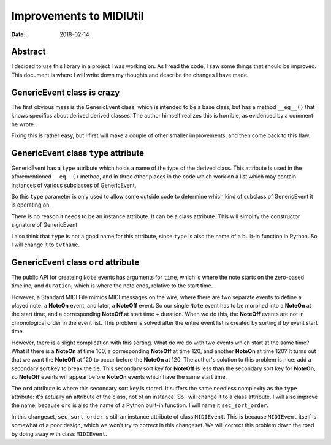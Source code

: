 ========================
Improvements to MIDIUtil
========================

:date: 2018-02-14

Abstract
========
I decided to use this library in a project I was working on.  As I read the
code, I saw some things that should be improved.  This document is where I
will write down my thoughts and describe the changes I have made.


GenericEvent class is crazy
===========================
The first obvious mess is the GenericEvent class, which is intended to be a
base class, but has a method ``__eq__()`` that knows specifics about derived
derived classes.  The author himself realizes this is horrible, as evidenced
by a comment he wrote.

Fixing this is rather easy, but I first will make a couple of other smaller
improvements, and then come back to this flaw.


GenericEvent class ``type`` attribute
=====================================
GenericEvent has a ``type`` attribute which holds a name of the type
of the derived class. This attribute is used in the aforementioned
``__eq__()`` method, and in three other places in the code which work on
a list which may contain instances of various subclasses of GenericEvent.

So this ``type`` parameter is only used to allow some outside code to determine
which kind of subclass of GenericEvent it is operating on.

There is no reason it needs to be an instance attribute. It can be
a class attribute.  This will simplify the constructor signature of
GenericEvent.

I also think that ``type`` is not a good name for this attribute, since
``type`` is also the name of a built-in function in Python. So I will change
it to ``evtname``.


.. Note: The way the source tree is organized, you can't run the unit tests
   without installing the midiutil package. To work around this inconvenience
   I run the unit tests with a ``PYTHONPATH`` environment variable so that
   ``test_midi.py`` can successfully import ``midiutil.MidiFile``.

   Like this::

     MIDIUtil/src$ PYTHONPATH=`pwd` unittests/test_midi.py

GenericEvent class ``ord`` attribute
====================================
The public API for createing ``Note`` events has arguments for ``time``,
which is where the note starts on the zero-based timeline, and ``duration``,
which is where the note ends, relative to the start time.

However, a Standard MIDI File mimics MIDI messages on the wire, where there
are two separate events to define a played note: a **NoteOn** event, and
later, a **NoteOff** event. So our single ``Note`` event has to be morphed
into a **NoteOn** at the start time, and a corresponding **NoteOff** at
start time + duration. When we do this, the **NoteOff** events are not in
chronological order in the event list. This problem is solved after the
entire event list is created by sorting it by event start time.

However, there is a slight complication with this sorting. What do we do
with two events which start at the same time? What if there is a **NoteOn**
at time 100, a corresponding **NoteOff** at time 120, and another **NoteOn**
at time 120? It turns out that we want the **NoteOff** at 120 to occur
before the **NoteOn** at 120. The author's solution to this problem is
nice: add a secondary sort key to break the tie. This secondary sort key
for **NoteOff** is less than the secondary sort key for **NoteOn**, so
**NoteOff** events will appear before **NoteOn** events which have the same
start time.

The ``ord`` attribute is where this secondary sort key is stored. It suffers
the same needless complexity as the ``type`` attribute: it's actually an
attribute of the class, not of an instance. So I will change it to a
class attribute. I will also improve the name, because ``ord`` is also
the name of a Python built-in function. I will name it ``sec_sort_order``.

In this changeset, ``sec_sort_order`` is still an instance attribute of
class ``MIDIEvent``. This is because ``MIDIEvent`` itself is somewhat of
a poor design, which we won't try to correct in this changeset. We will
correct this problem down the road by doing away with class ``MIDIEvent``.
